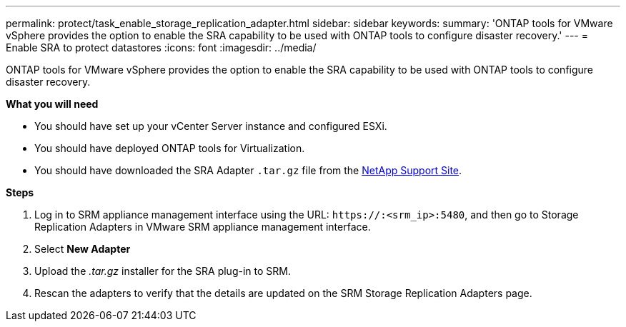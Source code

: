---
permalink: protect/task_enable_storage_replication_adapter.html
sidebar: sidebar
keywords:
summary: 'ONTAP tools for VMware vSphere provides the option to enable the SRA capability to be used with ONTAP tools to configure disaster recovery.'
---
= Enable SRA to protect datastores
:icons: font
:imagesdir: ../media/

[.lead]
ONTAP tools for VMware vSphere provides the option to enable the SRA capability to be used with ONTAP tools to configure disaster recovery.

*What you will need*

* You should have set up your vCenter Server instance and configured ESXi.
* You should have deployed ONTAP tools for Virtualization.
* You should have downloaded the SRA Adapter `.tar.gz` file from the https://mysupport.netapp.com/site/products/all/details/otv/downloads-tab[NetApp Support Site^].

*Steps*

. Log in to SRM appliance management interface using the URL: `\https://:<srm_ip>:5480`, and then go to Storage Replication Adapters in VMware SRM appliance management interface.
. Select *New Adapter*
. Upload the _.tar.gz_ installer for the SRA plug-in to SRM.
. Rescan the adapters to verify that the details are updated on the SRM Storage Replication Adapters
page.

